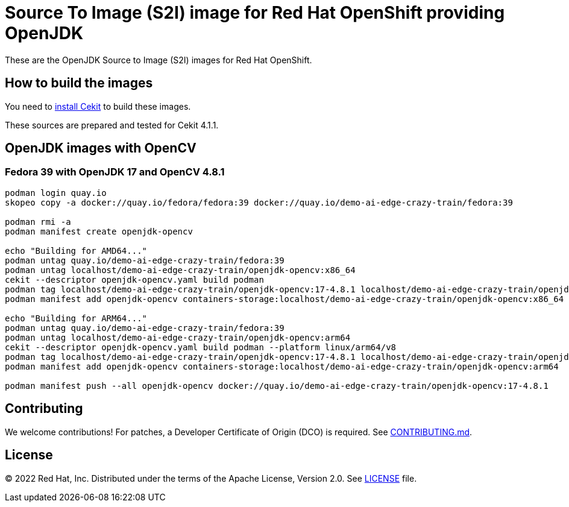 # Source To Image (S2I) image for Red Hat OpenShift providing OpenJDK

These are the OpenJDK Source to Image (S2I) images for Red Hat OpenShift.

## How to build the images

You need to https://cekit.readthedocs.io/en/develop/installation.html[install Cekit] to build these images.

These sources are prepared and tested for Cekit 4.1.1.

## OpenJDK images with OpenCV

### Fedora 39 with OpenJDK 17 and OpenCV 4.8.1

[source,shell]
----
podman login quay.io
skopeo copy -a docker://quay.io/fedora/fedora:39 docker://quay.io/demo-ai-edge-crazy-train/fedora:39

podman rmi -a
podman manifest create openjdk-opencv

echo "Building for AMD64..."
podman untag quay.io/demo-ai-edge-crazy-train/fedora:39
podman untag localhost/demo-ai-edge-crazy-train/openjdk-opencv:x86_64
cekit --descriptor openjdk-opencv.yaml build podman
podman tag localhost/demo-ai-edge-crazy-train/openjdk-opencv:17-4.8.1 localhost/demo-ai-edge-crazy-train/openjdk-opencv:x86_64
podman manifest add openjdk-opencv containers-storage:localhost/demo-ai-edge-crazy-train/openjdk-opencv:x86_64

echo "Building for ARM64..."
podman untag quay.io/demo-ai-edge-crazy-train/fedora:39
podman untag localhost/demo-ai-edge-crazy-train/openjdk-opencv:arm64
cekit --descriptor openjdk-opencv.yaml build podman --platform linux/arm64/v8
podman tag localhost/demo-ai-edge-crazy-train/openjdk-opencv:17-4.8.1 localhost/demo-ai-edge-crazy-train/openjdk-opencv:arm64
podman manifest add openjdk-opencv containers-storage:localhost/demo-ai-edge-crazy-train/openjdk-opencv:arm64

podman manifest push --all openjdk-opencv docker://quay.io/demo-ai-edge-crazy-train/openjdk-opencv:17-4.8.1
----

## Contributing

We welcome contributions! For patches, a Developer Certificate of
Origin (DCO) is required.  See link:CONTRIBUTING.md[].

## License

© 2022 Red Hat, Inc. Distributed under the terms of the Apache License,
Version 2.0. See link:LICENSE[LICENSE] file.
